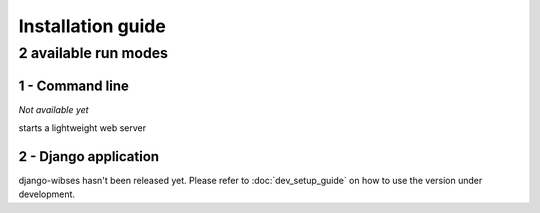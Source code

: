 =========================================
Installation guide
=========================================

2 available run modes
=========================================

1 - Command line
*****************************************

*Not available yet*

starts a lightweight web server


2 - Django application
*****************************************


django-wibses hasn't been released yet. Please refer to :doc:`dev_setup_guide` on how to use the version under development.
